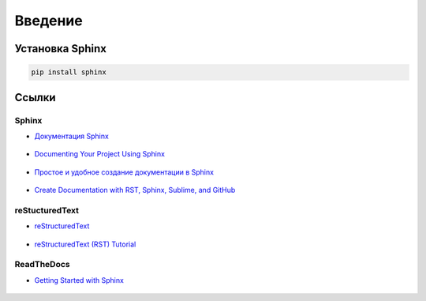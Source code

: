 ********
Введение
********

Установка Sphinx
================

.. code-block:: bash

    pip install sphinx


Ссылки
======

Sphinx
------

* `Документация Sphinx`_ 

	.. _Документация Sphinx: https://www.sphinx-doc.org/en/master/contents.html

* `Documenting Your Project Using Sphinx`_ 

	.. _Documenting Your Project Using Sphinx: https://pythonhosted.org/an_example_pypi_project/sphinx.html

* `Простое и удобное создание документации в Sphinx`_ 

	.. _Простое и удобное создание документации в Sphinx: https://www.ibm.com/developerworks/ru/library/os-sphinx-documentation/index.html

* `Create Documentation with RST, Sphinx, Sublime, and GitHub`_ 

	.. _Create Documentation with RST, Sphinx, Sublime, and GitHub: https://sublime-and-sphinx-guide.readthedocs.io/en/latest/index.html


reStucturedText
---------------

* `reStructuredText`_ 

	.. _reStructuredText: https://www.sphinx-doc.org/en/master/usage/restructuredtext/index.html
* `reStructuredText (RST) Tutorial`_ 

	.. _reStructuredText (RST) Tutorial: https://www.devdungeon.com/content/restructuredtext-rst-tutorial-0


ReadTheDocs
-----------

* `Getting Started with Sphinx`_ 

	.. _Getting Started with Sphinx: https://docs.readthedocs.io/en/stable/intro/getting-started-with-sphinx.html